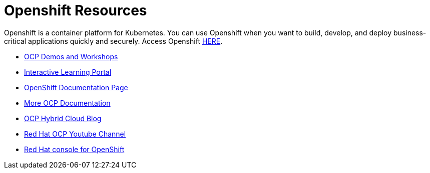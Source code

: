 
# Openshift Resources 

Openshift is a container platform for Kubernetes. You can use Openshift when you want to build, develop, and deploy business-critical applications quickly and securely. Access Openshift link:https://www.openshift.com[HERE].


* link:https://demo.openshift.com[OCP Demos and Workshops]

* link:https://learn.openshift.com/[Interactive Learning Portal]

* link:https://docs.openshift.com/[OpenShift Documentation Page]

* link:https://access.redhat.com/search/#/?q=openshift&p=1&sort=relevant&scoped&documentKind=Documentation[More OCP Documentation]

* link:https://cloud.redhat.com/blog[OCP Hybrid Cloud Blog]

* link:https://www.youtube.com/user/rhopenshift[Red Hat OCP Youtube Channel]

* link:https://console.redhat.com/openshift[Red Hat console for OpenShift]
